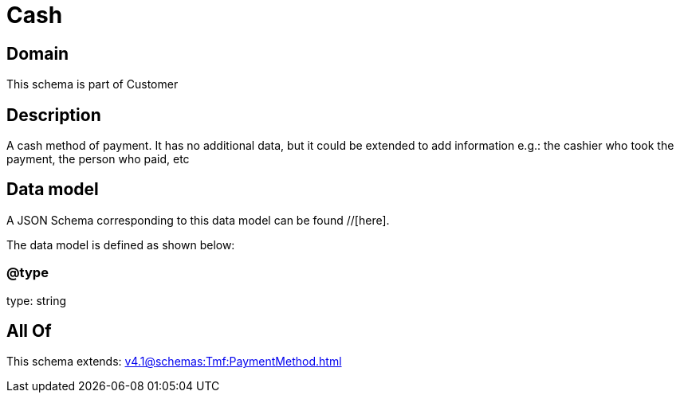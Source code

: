 = Cash

[#domain]
== Domain

This schema is part of Customer

[#description]
== Description
A cash method of payment. It has no additional data, but it could be extended to add information e.g.: the cashier who took the payment, the person who paid, etc


[#data_model]
== Data model

A JSON Schema corresponding to this data model can be found //[here].



The data model is defined as shown below:


=== @type
type: string


[#all_of]
== All Of

This schema extends: xref:v4.1@schemas:Tmf:PaymentMethod.adoc[]
